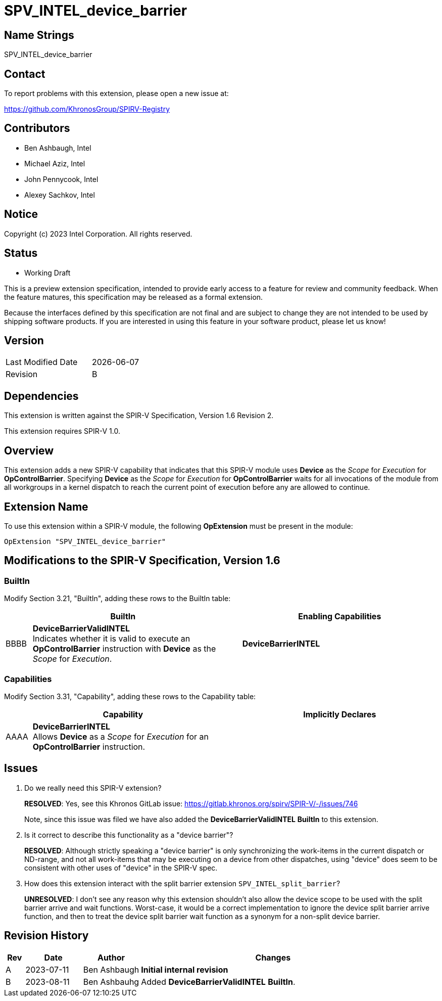 :DeviceBarrierINTEL: DeviceBarrierINTEL
:DeviceBarrierINTEL_token: AAAA
:DeviceBarrierValidINTEL: DeviceBarrierValidINTEL
:DeviceBarrierValidINTEL_token: BBBB

= SPV_INTEL_device_barrier

== Name Strings

SPV_INTEL_device_barrier

== Contact

To report problems with this extension, please open a new issue at:

https://github.com/KhronosGroup/SPIRV-Registry

== Contributors

// spell-checker: disable
* Ben Ashbaugh, Intel
* Michael Aziz, Intel
* John Pennycook, Intel
* Alexey Sachkov, Intel
// spell-checker: enable

== Notice

Copyright (c) 2023 Intel Corporation.  All rights reserved.

== Status

* Working Draft

This is a preview extension specification, intended to provide early access to a
feature for review and community feedback.
When the feature matures, this specification may be released as a formal
extension.

Because the interfaces defined by this specification are not final and are
subject to change they are not intended to be used by shipping software
products.
If you are interested in using this feature in your software product, please let
us know!

== Version

[width="40%",cols="25,25"]
|========================================
| Last Modified Date | {docdate}
| Revision           | B
|========================================

== Dependencies

This extension is written against the SPIR-V Specification, Version 1.6 Revision 2.

This extension requires SPIR-V 1.0.

== Overview

This extension adds a new SPIR-V capability that indicates that this SPIR-V
module uses *Device* as the _Scope_ for _Execution_ for *OpControlBarrier*.
Specifying *Device* as the _Scope_ for _Execution_ for *OpControlBarrier* waits
for all invocations of the module from all workgroups in a kernel dispatch to
reach the current point of execution before any are allowed to continue.

== Extension Name

To use this extension within a SPIR-V module, the following *OpExtension* must
be present in the module:

----
OpExtension "SPV_INTEL_device_barrier"
----

== Modifications to the SPIR-V Specification, Version 1.6

=== BuiltIn

Modify Section 3.21, "BuiltIn", adding these rows to the BuiltIn table:

--
[cols="^.^2,16,15",options="header"]
|====
2+^.^| BuiltIn | Enabling Capabilities
| {DeviceBarrierValidINTEL_token} | *{DeviceBarrierValidINTEL}* +
Indicates whether it is valid to execute an *OpControlBarrier* instruction with
*Device* as the _Scope_ for _Execution_.
| *{DeviceBarrierINTEL}*
|====
--

=== Capabilities

Modify Section 3.31, "Capability", adding these rows to the Capability table:

--
[cols="^.^2,16,15",options="header"]
|====
2+^.^| Capability | Implicitly Declares
| {DeviceBarrierINTEL_token} | *{DeviceBarrierINTEL}* +
Allows *Device* as a _Scope_ for _Execution_ for an *OpControlBarrier*
instruction.
|
|====
--

== Issues

. Do we really need this SPIR-V extension?
+
--
*RESOLVED*: Yes, see this Khronos GitLab issue:
https://gitlab.khronos.org/spirv/SPIR-V/-/issues/746

Note, since this issue was filed we have also added the
*{DeviceBarrierValidINTEL}* *BuiltIn* to this extension.
--

. Is it correct to describe this functionality as a "device barrier"?
+
--
*RESOLVED*: Although strictly speaking a "device barrier" is only synchronizing
the work-items in the current dispatch or ND-range, and not all work-items that
may be executing on a device from other dispatches, using "device" does seem to
be consistent with other uses of "device" in the SPIR-V spec.
--

. How does this extension interact with the split barrier extension
`SPV_INTEL_split_barrier`?
+
--
*UNRESOLVED*: I don't see any reason why this extension shouldn't also allow the
device scope to be used with the split barrier arrive and wait functions.
Worst-case, it would be a correct implementation to ignore the device split
barrier arrive function, and then to treat the device split barrier wait
function as a synonym for a non-split device barrier.
--

== Revision History

[cols="5,15,15,70"]
[grid="rows"]
[options="header"]
|========================================
|Rev|Date|Author|Changes
|A|2023-07-11|Ben Ashbaugh|*Initial internal revision*
|B|2023-08-11|Ben Ashbauhg|Added *{DeviceBarrierValidINTEL}* *BuiltIn*.
|========================================
